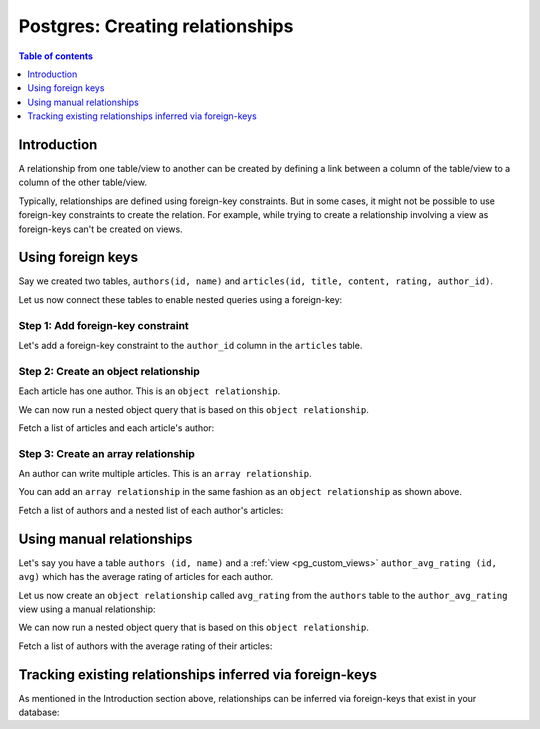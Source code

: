.. meta::
   :description: Create relationships between Postgres tables/views in Hasura
   :keywords: hasura, docs, postgres, schema, relationship, create

.. _pg_create_relationships:

Postgres: Creating relationships
================================

.. contents:: Table of contents
  :backlinks: none
  :depth: 1
  :local:

Introduction
------------

A relationship from one table/view to another can be created by defining a link between a column of the table/view to a
column of the other table/view.

Typically, relationships are defined using foreign-key constraints. But in some cases, it might not be possible to
use foreign-key constraints to create the relation. For example, while trying to create a relationship involving a view
as foreign-keys can't be created on views.

.. _pg_relationships_using_fkey:

Using foreign keys
------------------

Say we created two tables, ``authors(id, name)`` and ``articles(id, title, content, rating, author_id)``.

Let us now connect these tables to enable nested queries using a foreign-key:

Step 1: Add foreign-key constraint
^^^^^^^^^^^^^^^^^^^^^^^^^^^^^^^^^^

Let's add a foreign-key constraint to the ``author_id`` column in the ``articles`` table.

.. rst-class:: api_tabs
.. tabs::

  .. tab:: Console

    In the console, navigate to the ``Modify`` tab of the ``articles`` table. Click the ``Add`` button in
    the Foreign Keys section and configure the ``author_id`` column as a foreign-key for the ``id`` column in
    the ``authors`` table:

    .. thumbnail:: /img/graphql/core/schema/add-foreign-key.png
      :alt: Add foreign-key constraint
      :width: 700px

  .. tab:: CLI

    :ref:`Create a migration manually <manual_migrations>` and add the following SQL statement to the ``up.sql`` file:

    .. code-block:: sql

      ALTER TABLE articles
      ADD FOREIGN KEY (author_id) REFERENCES authors(id);

    Add the following statement to the ``down.sql`` file in case you need to :ref:`roll back <roll_back_migrations>` the above statement:

    .. code-block:: sql

      ALTER TABLE articles
      DROP CONSTRAINT articles_author_id_fkey;

    Apply the migration by running:

    .. code-block:: bash

      hasura migrate apply

  .. tab:: API

    You can add a foreign-key constraint using the :ref:`schema_run_sql` schema API:

    .. code-block:: http

      POST /v2/query HTTP/1.1
      Content-Type: application/json
      X-Hasura-Role: admin

      {
        "type": "run_sql",
        "args": {
          "source": "<db_name>",
          "sql": "ALTER TABLE articles ADD FOREIGN KEY (author_id) REFERENCES authors(id);"
        }
      }

Step 2: Create an object relationship
^^^^^^^^^^^^^^^^^^^^^^^^^^^^^^^^^^^^^

Each article has one author. This is an ``object relationship``.

.. rst-class:: api_tabs
.. tabs::

  .. tab:: Console

    The console infers potential relationships using the foreign-key created above and recommends these in the
    ``Relationships`` tab of the ``articles`` table.

    Add an ``object relationship`` named ``author`` for the ``articles`` table as shown here:

    .. thumbnail:: /img/graphql/core/schema/add-1-1-relationship.png
      :alt: Create an object relationship
      :width: 1100px

  .. tab:: CLI

    You can add an object relationship in the ``tables.yaml`` file inside the ``metadata`` directory:

    .. code-block:: yaml
       :emphasize-lines: 4-7

        - table:
            schema: public
            name: articles
          object_relationships:
          - name: author
            using:
              foreign_key_constraint_on: author_id
        - table:
            schema: public
            name: authors

    Apply the metadata by running:

    .. code-block:: bash

      hasura metadata apply

  .. tab:: API

    You can create an object relationship by using the :ref:`metadata_pg_create_object_relationship` metadata API:

    .. code-block:: http

      POST /v1/metadata HTTP/1.1
      Content-Type: application/json
      X-Hasura-Role: admin

      {
        "type": "pg_create_object_relationship",
        "args": {
          "source": "<db_name>",
          "table": "articles",
          "name": "author",
          "using": {
            "foreign_key_constraint_on": "author_id"
          }
        }
      }

We can now run a nested object query that is based on this ``object relationship``.

Fetch a list of articles and each article's author:

.. graphiql::
  :view_only:
  :query:
    query {
      articles {
        id
        title
        author {
          id
          name
        }
      }
    }
  :response:
    {
      "data": {
        "articles": [
          {
            "id": 1,
            "title": "sit amet",
            "author": {
              "name": "Anjela",
              "id": 4
            }
          },
          {
            "id": 2,
            "title": "a nibh",
            "author": {
              "name": "Beltran",
              "id": 2
            }
          },
          {
            "id": 3,
            "title": "amet justo morbi",
            "author": {
              "name": "Anjela",
              "id": 4
            }
          }
        ]
      }
    }

Step 3: Create an array relationship
^^^^^^^^^^^^^^^^^^^^^^^^^^^^^^^^^^^^

An author can write multiple articles. This is an ``array relationship``.

You can add an ``array relationship`` in the same fashion as an ``object relationship`` as shown above.

.. rst-class:: api_tabs
.. tabs::

  .. tab:: Console

    On the console, add an ``array relationship`` named ``articles`` for the ``authors`` table as shown here:

    .. thumbnail:: /img/graphql/core/schema/add-1-many-relationship.png
      :alt: Create an array relationship
      :width: 1100px

    We can now run a nested object query that is based on this ``array relationship``.

  .. tab:: CLI

    You can add an array relationship in the ``tables.yaml`` file inside the ``metadata`` directory:

    .. code-block:: yaml
      :emphasize-lines: 11-18

        - table:
            schema: public
            name: articles
          object_relationships:
          - name: author
            using:
              foreign_key_constraint_on: author_id
        - table:
            schema: public
            name: authors
          array_relationships:
          - name: articles
            using:
              foreign_key_constraint_on:
                column: author_id
                table:
                  schema: public
                  name: articles

    Apply the metadata by running:

    .. code-block:: bash

      hasura metadata apply

  .. tab:: API

    You can create an array relationship by using the :ref:`metadata_pg_create_array_relationship` metadata API:

    .. code-block:: http

      POST /v1/metadata HTTP/1.1
      Content-Type: application/json
      X-Hasura-Role: admin

      {
        "type": "pg_create_array_relationship",
        "args": {
          "source": "<db_name>",
          "table": "authors",
          "name": "articles",
          "using": {
            "foreign_key_constraint_on" : {
              "table" : "articles",
              "column" : "author_id"
            }
          }
        }
      }

Fetch a list of authors and a nested list of each author's articles:

.. graphiql::
  :view_only:
  :query:
    query {
      authors {
        id
        name
        articles {
          id
          title
        }
      }
    }
  :response:
    {
      "data": {
        "authors": [
          {
            "id": 1,
            "name": "Justin",
            "articles": [
              {
                "id": 15,
                "title": "vel dapibus at"
              },
              {
                "id": 16,
                "title": "sem duis aliquam"
              }
            ]
          },
          {
            "id": 2,
            "name": "Beltran",
            "articles": [
              {
                "id": 2,
                "title": "a nibh"
              },
              {
                "id": 9,
                "title": "sit amet"
              }
            ]
          },
          {
            "id": 3,
            "name": "Sidney",
            "articles": [
              {
                "id": 6,
                "title": "sapien ut"
              },
              {
                "id": 11,
                "title": "turpis eget"
              },
              {
                "id": 14,
                "title": "congue etiam justo"
              }
            ]
          }
        ]
      }
    }

.. _pg_create_manual_relationships:

Using manual relationships
--------------------------

Let's say you have a table ``authors (id, name)`` and a :ref:`view <pg_custom_views>` ``author_avg_rating (id, avg)`` which has the
average rating of articles for each author.

Let us now create an ``object relationship`` called ``avg_rating`` from the ``authors`` table to the
``author_avg_rating`` view using a manual relationship:

.. rst-class:: api_tabs
.. tabs::

  .. tab:: Console

    **Step 1: Open the manual relationship section**

    - Open the console and navigate to the ``Data -> authors -> Relationships`` tab.
    - Click on the ``Configure`` button:

    .. thumbnail:: /img/graphql/core/schema/manual-relationship-btn.png
      :alt: Open the manual relationship section
      :width: 1100px

    **Step 2: Define the relationship**

    The above step will open up a section as shown below:

    .. thumbnail:: /img/graphql/core/schema/manual-relationship-create.png
      :alt: Define the relationship
      :width: 700px

    In this case:

    - **Relationship Type** will be: ``Object Relationship``
    - **Relationship Name** can be: ``avg_rating``
    - **Reference** will be: ``id -> author_avg_rating . id`` *(similar to defining a foreign-key)*

    **Step 3: Create the relationship**

    Now click on the ``Save`` button to create the relationship.

  .. tab:: CLI

    You can add a manual relationship in the ``tables.yaml`` file inside the ``metadata`` directory:

    .. code-block:: yaml
       :emphasize-lines: 7-15

        - table:
            schema: public
            name: articles
        - table:
            schema: public
            name: authors
          object_relationships:
          - name: avg_rating
            using:
              manual_configuration:
                remote_table:
                  schema: public
                  name: author_average_rating
                column_mapping:
                  id: author_id
        - table:
            schema: public
            name: author_average_rating

    Apply the metadata by running:

    .. code-block:: bash

      hasura metadata apply

  .. tab:: API

    You can add a manual relationship by using the :ref:`metadata_pg_create_object_relationship` metadata API:

    .. code-block:: http

      POST /v1/metadata HTTP/1.1
      Content-Type: application/json
      X-Hasura-Role: admin

      {
        "type": "pg_create_object_relationship",
        "args": {
          "source": "<db_name>",
          "table": "authors",
          "name": "avg_rating",
          "using": {
            "manual_configuration": {
              "remote_table": "author_average_rating",
              "column_mapping": {
                "id": "author_id"
              }
            }
          }
        }
      }

We can now run a nested object query that is based on this ``object relationship``.

Fetch a list of authors with the average rating of their articles:

.. graphiql::
  :view_only:
  :query:
    query {
      authors {
        id
        name
        avg_rating {
          avg
        }
      }
    }
  :response:
    {
      "data": {
        "authors": [
          {
            "id": 1,
            "name": "Justin",
            "avg_rating": {
              "avg": 2.5
            }
          },
          {
            "id": 2,
            "name": "Beltran",
            "avg_rating": {
              "avg": 3
            }
          },
          {
            "id": 3,
            "name": "Sidney",
            "avg_rating": {
              "avg": 2.6666666666666665
            }
          }
        ]
      }
    }

Tracking existing relationships inferred via foreign-keys
---------------------------------------------------------

As mentioned in the Introduction section above, relationships can be inferred via foreign-keys that exist in your database:

.. rst-class:: api_tabs
.. tabs::

  .. tab:: Console

    The console infers potential relationships using existing foreign-keys and recommends these on the ``Data -> Schema`` page

    .. thumbnail:: /img/graphql/core/schema/schema-track-relationships.png
      :alt: Track all relationships
      :width: 700px

    You can choose to track the relationships individually using the ``Track`` buttons or hit the ``Track all`` button to
    track all the inferred relationships in one go.

  .. tab:: CLI

    You can add relationships in the ``tables.yaml`` file inside the ``metadata`` directory:

    .. code-block:: yaml
      :emphasize-lines: 4-7,11-18

      - table:
          schema: public
          name: articles
        object_relationships:
        - name: author
          using:
            foreign_key_constraint_on: author_id
      - table:
          schema: public
          name: authors
        array_relationships:
        - name: articles
          using:
            foreign_key_constraint_on:
              column: author_id
              table:
                schema: public
                name: articles

    Apply the metadata by running:

    .. code-block:: bash

      hasura metadata apply

  .. tab:: API

    You can create multiple relationships by using the :ref:`metadata_pg_create_object_relationship`
    and the :ref:`metadata_pg_create_array_relationship` metadata APIs:

    .. code-block:: http

      POST /v1/metadata HTTP/1.1
      Content-Type: application/json
      X-Hasura-Role: admin

      {
        "type": "bulk",
        "args": [
          {
            "type": "pg_create_object_relationship",
            "args": {
              "source": "<db_name>",
              "table": "articles",
              "name": "author",
              "using": {
                "foreign_key_constraint_on": "author_id"
              }
            }
          },
          {
            "type": "pg_create_array_relationship",
            "args": {
              "source": "<db_name>",
              "table": "authors",
              "name": "articles",
              "using": {
                "foreign_key_constraint_on" : {
                  "table" : "articles",
                  "column" : "author_id"
                }
              }
            }
          }
        ]
      }


